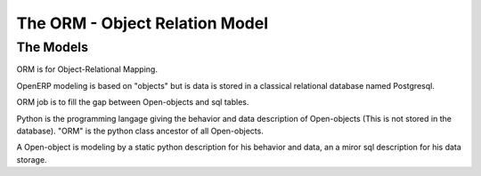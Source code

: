 The ORM - Object Relation Model
===============================

The Models
-----------

ORM is for Object-Relational Mapping.

OpenERP modeling is based on "objects" but is data is stored in a classical relational database named Postgresql.

ORM job is to fill the gap between Open-objects and sql tables.

Python is the programming langage giving the behavior and data description of Open-objects (This is not stored in the database). "ORM" is the python class ancestor of all Open-objects.

A Open-object is modeling by a static python description for his behavior and data, an a miror sql description for his data storage. 

